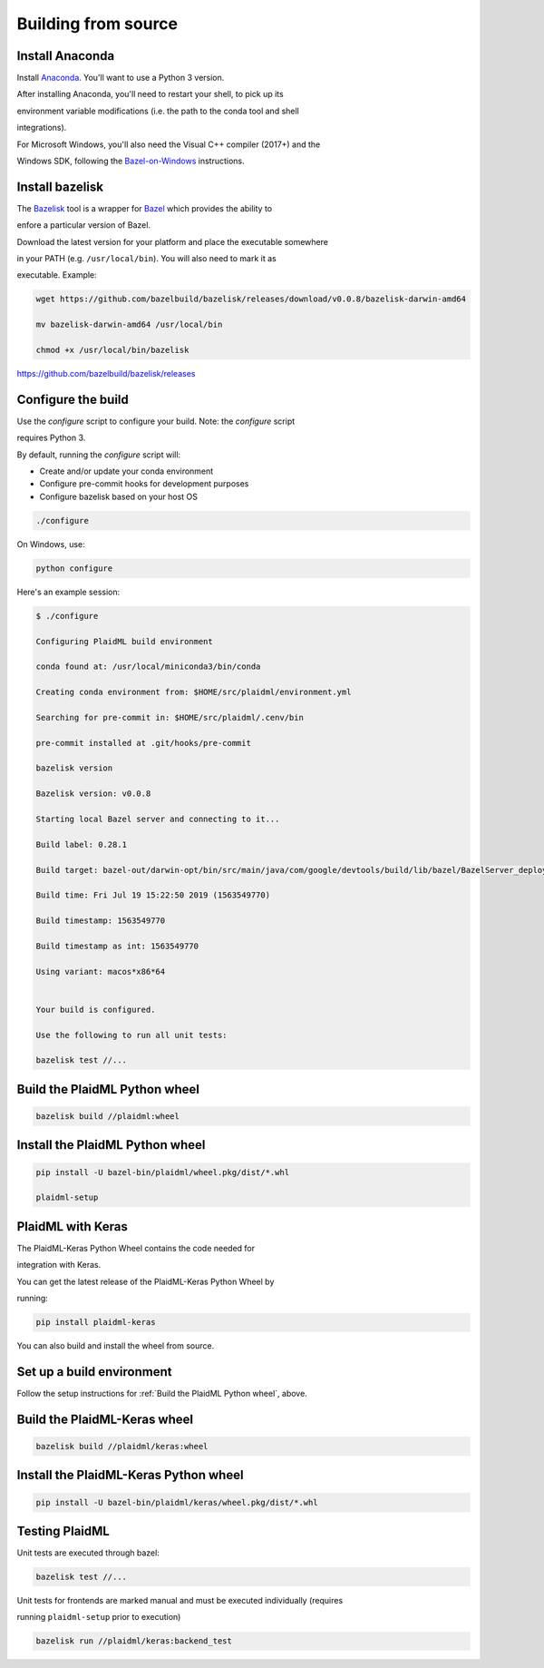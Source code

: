 Building from source
####################

Install Anaconda
==================

Install `Anaconda <https://www.anaconda.com/download>`_.  You'll want to use a Python 3 version.

After installing Anaconda, you'll need to restart your shell, to pick up its

environment variable modifications (i.e. the path to the conda tool and shell

integrations).

For Microsoft Windows, you'll also need the Visual C++ compiler (2017+) and the

Windows SDK, following the `Bazel-on-Windows <https://docs.bazel.build/versions/master/windows.html>`_ instructions.

Install bazelisk
==================

The `Bazelisk <https://github.com/bazelbuild/bazelisk>`_ tool is a wrapper for `Bazel <http://bazel.build>`_ which provides the ability to

enfore a particular version of Bazel. 

Download the latest version for your platform and place the executable somewhere

in your PATH (e.g. ``/usr/local/bin``). You will also need to mark it as

executable. Example:

.. code-block::

    wget https://github.com/bazelbuild/bazelisk/releases/download/v0.0.8/bazelisk-darwin-amd64

    mv bazelisk-darwin-amd64 /usr/local/bin

    chmod +x /usr/local/bin/bazelisk

https://github.com/bazelbuild/bazelisk/releases

Configure the build
=====================

Use the `configure` script to configure your build. Note: the `configure` script

requires Python 3.

By default, running the `configure` script will:

* Create and/or update your conda environment

* Configure pre-commit hooks for development purposes

* Configure bazelisk based on your host OS

.. code-block::

    ./configure

On Windows, use:

.. code-block::

    python configure

Here's an example session:

.. code-block::

    $ ./configure

    Configuring PlaidML build environment

    conda found at: /usr/local/miniconda3/bin/conda

    Creating conda environment from: $HOME/src/plaidml/environment.yml

    Searching for pre-commit in: $HOME/src/plaidml/.cenv/bin

    pre-commit installed at .git/hooks/pre-commit

    bazelisk version

    Bazelisk version: v0.0.8

    Starting local Bazel server and connecting to it...

    Build label: 0.28.1

    Build target: bazel-out/darwin-opt/bin/src/main/java/com/google/devtools/build/lib/bazel/BazelServer_deploy.jar

    Build time: Fri Jul 19 15:22:50 2019 (1563549770)

    Build timestamp: 1563549770

    Build timestamp as int: 1563549770

    Using variant: macos*x86*64


    Your build is configured.

    Use the following to run all unit tests:

    bazelisk test //...

Build the PlaidML Python wheel
==============================

.. code-block::

    bazelisk build //plaidml:wheel

Install the PlaidML Python wheel
==================================

.. code-block::

    pip install -U bazel-bin/plaidml/wheel.pkg/dist/*.whl

    plaidml-setup

PlaidML with Keras
==================

The PlaidML-Keras Python Wheel contains the code needed for

integration with Keras.

You can get the latest release of the PlaidML-Keras Python Wheel by

running:

.. code-block::

    pip install plaidml-keras

You can also build and install the wheel from source.

Set up a build environment
==========================

Follow the setup instructions for :ref:`Build the PlaidML Python wheel`, above.

Build the PlaidML-Keras wheel
===============================

.. code-block::

    bazelisk build //plaidml/keras:wheel


Install the PlaidML-Keras Python wheel
======================================

.. code-block::

    pip install -U bazel-bin/plaidml/keras/wheel.pkg/dist/*.whl

Testing PlaidML
===============

Unit tests are executed through bazel:

.. code-block::

    bazelisk test //...

Unit tests for frontends are marked manual and must be executed individually (requires

running ``plaidml-setup`` prior to execution)

.. code-block::

    bazelisk run //plaidml/keras:backend_test




